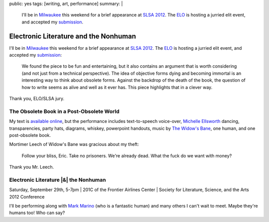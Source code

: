 public: yes
tags: [writing, art, performance]
summary: |
  I'll be in `Milwaukee <http://goo.gl/maps/MZW3g>`_ this weekend
  for a brief appearance at
  `SLSA 2012 <http://www.litsciarts.org/slsa12/>`_.
  The `ELO <http://eliterature.org/electronic-literature-the-nonhuman/>`_
  is hosting a jurried elit event,
  and accepted my `submission <http://www.post-obsolete.com>`_.


Electronic Literature and the Nonhuman
======================================

I'll be in `Milwaukee`_ this weekend
for a brief appearance at
`SLSA 2012`_.
The `ELO`_ is hosting a jurried elit event,
and accepted my `submission`_:

  We found the piece to be fun and entertaining,
  but it also contains an argument that is worth considering
  (and not just from a technical perspective).
  The idea of objective forms dying and becoming immortal
  is an interesting way to think about obsolete forms.
  Against the backdrop of the death of the book,
  the question of how to write seems as alive and well as it ever has.
  This piece highlights that in a clever way.

Thank you, ELO/SLSA jury.

The Obsolete Book in a Post-Obsolete World
------------------------------------------

My text is `available online`_,
but the performance includes text-to-speech voice-over,
`Michelle Ellsworth`_ dancing,
transparencies,
party hats,
diagrams,
whiskey,
powerpoint handouts,
music by `The Widow's Bane`_,
one human,
and one post-obsolete book.

Mortimer Leech of Widow's Bane
was gracious about my theft:

  Follow your bliss, Eric.
  Take no prisoners.
  We're already dead.
  What the fuck do we want with money?

Thank you Mr. Leech.

Electronic Literature |&| the Nonhuman
--------------------------------------

Saturday, September 29th, 5-7pm |
201C of the Frontier Airlines Center |
Society for Literature, Science, and the Arts 2012 Conference

I'll be performing along with `Mark Marino`_
(who is a fantastic human)
and many others I can't wait to meet.
Maybe they're humans too! Who can say?

.. _Milwaukee: http://goo.gl/maps/MZW3g
.. _SLSA 2012: http://www.litsciarts.org/slsa12/
.. _ELO: http://eliterature.org/electronic-literature-the-nonhuman/
.. _submission: http://www.post-obsolete.com
.. _available online: http://www.post-obsolete.com
.. _Michelle Ellsworth: http://michelleellsworth.com/
.. _The Widow's Bane: http://www.myspace.com/widowsbane
.. _Mark Marino: http://markcmarino.com

.. |&| raw:: html

  <span class="amp">&</span>
